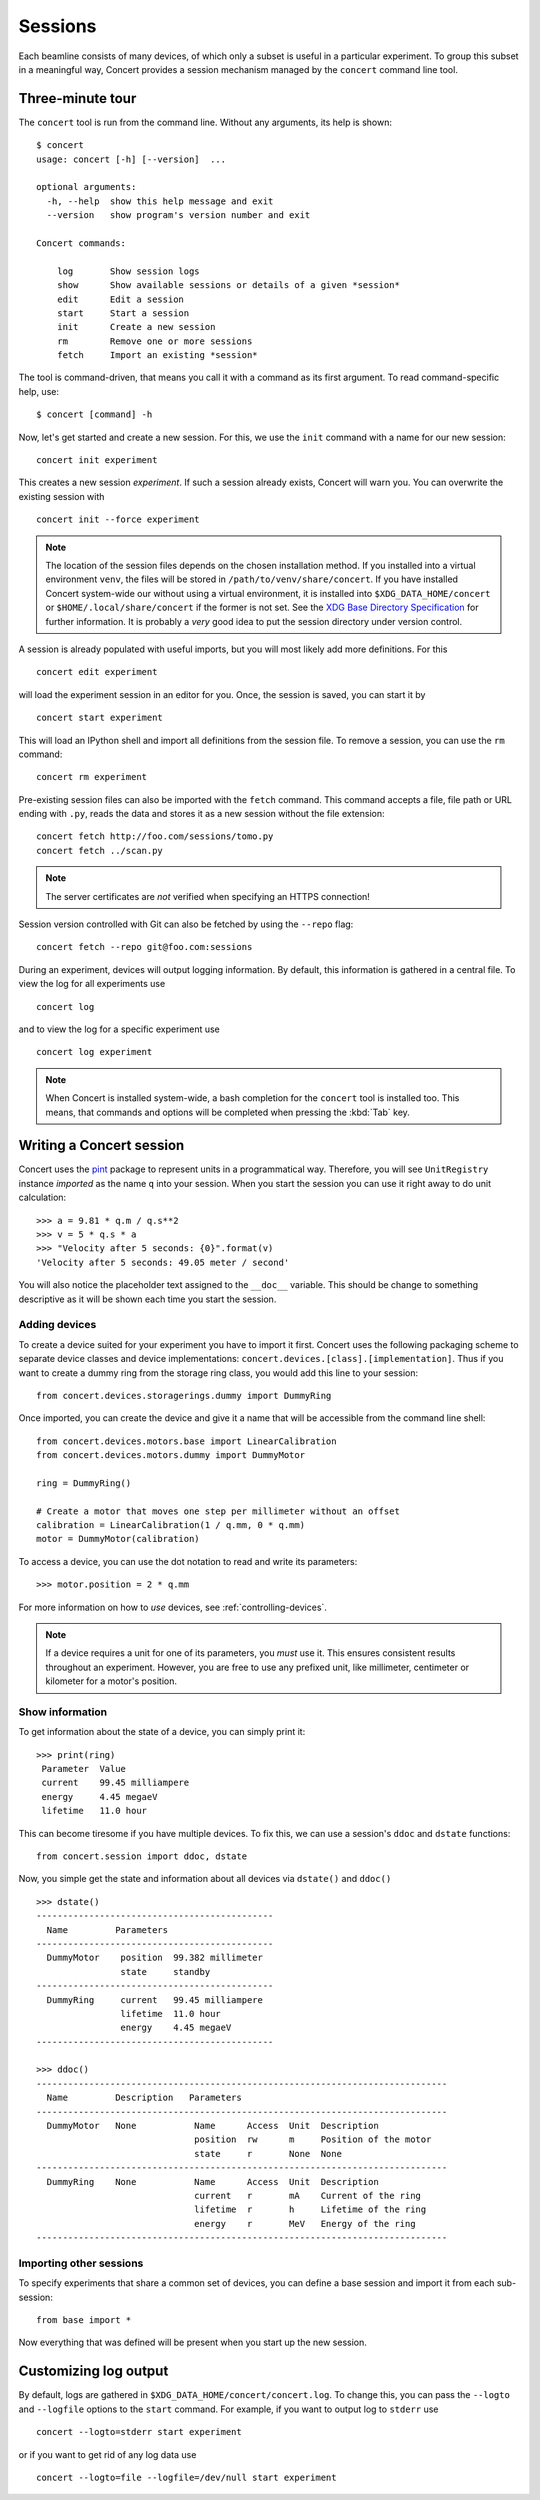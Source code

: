 ========
Sessions
========

Each beamline consists of many devices, of which only a subset is useful in a
particular experiment. To group this subset in a meaningful way, Concert
provides a session mechanism managed by the ``concert`` command line tool.


Three-minute tour
=================

The ``concert`` tool is run from the command line.  Without any arguments, its
help is shown::

    $ concert
    usage: concert [-h] [--version]  ...

    optional arguments:
      -h, --help  show this help message and exit
      --version   show program's version number and exit

    Concert commands:

        log       Show session logs
        show      Show available sessions or details of a given *session*
        edit      Edit a session
        start     Start a session
        init      Create a new session
        rm        Remove one or more sessions
        fetch     Import an existing *session*

The tool is command-driven, that means you call it with a command as its first
argument. To read command-specific help, use::

    $ concert [command] -h

Now, let's get started and create a new session. For this, we use the ``init``
command with a name for our new session::

    concert init experiment

This creates a new session *experiment*. If such a session already exists,
Concert will warn you. You can overwrite the existing session with ::

    concert init --force experiment


.. note::

    The location of the session files depends on the chosen installation method.
    If you installed into a virtual environment ``venv``, the files will be
    stored in ``/path/to/venv/share/concert``. If you have installed Concert
    system-wide our without using a virtual environment, it is installed into
    ``$XDG_DATA_HOME/concert`` or ``$HOME/.local/share/concert`` if the former
    is not set. See the `XDG Base Directory Specification
    <http://standards.freedesktop.org/basedir-spec/basedir-spec-latest.html>`_
    for further information. It is probably a *very* good idea to put the
    session directory under version control.

A session is already populated with useful imports, but you will most likely
add more definitions. For this ::

    concert edit experiment

will load the experiment session in an editor for you. Once, the session is
saved, you can start it by ::

    concert start experiment

This will load an IPython shell and import all definitions from the session
file. To remove a session, you can use the ``rm`` command::

    concert rm experiment

Pre-existing session files can also be imported with the ``fetch`` command.
This command accepts a file, file path or URL ending with ``.py``, reads the
data and stores it as a new session without the file extension::

    concert fetch http://foo.com/sessions/tomo.py
    concert fetch ../scan.py

.. note::

    The server certificates are *not* verified when specifying an HTTPS
    connection!

Session version controlled with Git can also be fetched by using the ``--repo``
flag::

    concert fetch --repo git@foo.com:sessions

During an experiment, devices will output logging information. By default, this
information is gathered in a central file. To view the log for all experiments
use ::

    concert log

and to view the log for a specific experiment use ::

    concert log experiment


.. note::

    When Concert is installed system-wide, a bash completion for the
    ``concert`` tool is installed too. This means, that commands and options
    will be completed when pressing the :kbd:`Tab` key.


Writing a Concert session
=========================

Concert uses the pint_ package to represent units in a programmatical way.
Therefore, you will see ``UnitRegistry`` instance *imported* as the name ``q``
into your session. When you start the session you can use it right away to do
unit calculation::

    >>> a = 9.81 * q.m / q.s**2
    >>> v = 5 * q.s * a
    >>> "Velocity after 5 seconds: {0}".format(v)
    'Velocity after 5 seconds: 49.05 meter / second'

You will also notice the placeholder text assigned to the ``__doc__`` variable.
This should be change to something descriptive as it will be shown each time you
start the session.

Adding devices
--------------

To create a device suited for your experiment you have to import it first.
Concert uses the following packaging scheme to separate device classes and
device implementations: ``concert.devices.[class].[implementation]``. Thus if
you want to create a dummy ring from the storage ring class, you would add this
line to your session::

    from concert.devices.storagerings.dummy import DummyRing

Once imported, you can create the device and give it a name that will be
accessible from the command line shell::

    from concert.devices.motors.base import LinearCalibration
    from concert.devices.motors.dummy import DummyMotor

    ring = DummyRing()

    # Create a motor that moves one step per millimeter without an offset
    calibration = LinearCalibration(1 / q.mm, 0 * q.mm)
    motor = DummyMotor(calibration)

To access a device, you can use the dot notation to read and write its parameters::

    >>> motor.position = 2 * q.mm

For more information on how to *use* devices, see :ref:`controlling-devices`.

.. note::

   If a device requires a unit for one of its parameters, you *must* use it.
   This ensures consistent results throughout an experiment. However, you are
   free to use any prefixed unit, like millimeter, centimeter or kilometer for a
   motor's position.


Show information
----------------

To get information about the state of a device, you can simply print it::

    >>> print(ring)
     Parameter  Value
     current    99.45 milliampere
     energy     4.45 megaeV
     lifetime   11.0 hour

This can become tiresome if you have multiple devices. To fix this, we can use a
session's ``ddoc`` and ``dstate`` functions::

    from concert.session import ddoc, dstate

Now, you simple get the state and information about all devices via ``dstate()``
and ``ddoc()`` ::

    >>> dstate()
    ---------------------------------------------
      Name         Parameters
    ---------------------------------------------
      DummyMotor    position  99.382 millimeter
                    state     standby
    ---------------------------------------------
      DummyRing     current   99.45 milliampere
                    lifetime  11.0 hour
                    energy    4.45 megaeV
    ---------------------------------------------

    >>> ddoc()
    ------------------------------------------------------------------------------
      Name         Description   Parameters
    ------------------------------------------------------------------------------
      DummyMotor   None           Name      Access  Unit  Description
                                  position  rw      m     Position of the motor
                                  state     r       None  None
    ------------------------------------------------------------------------------
      DummyRing    None           Name      Access  Unit  Description
                                  current   r       mA    Current of the ring
                                  lifetime  r       h     Lifetime of the ring
                                  energy    r       MeV   Energy of the ring
    ------------------------------------------------------------------------------


.. _pint: https://pint.readthedocs.org/en/latest/


Importing other sessions
------------------------

To specify experiments that share a common set of devices, you can define a base
session and import it from each sub-session::

    from base import *

Now everything that was defined will be present when you start up the new
session.


Customizing log output
======================

By default, logs are gathered in ``$XDG_DATA_HOME/concert/concert.log``. To
change this, you can pass the ``--logto`` and ``--logfile`` options to the
``start`` command. For example, if you want to output log to ``stderr`` use ::

    concert --logto=stderr start experiment

or if you want to get rid of any log data use ::

    concert --logto=file --logfile=/dev/null start experiment
